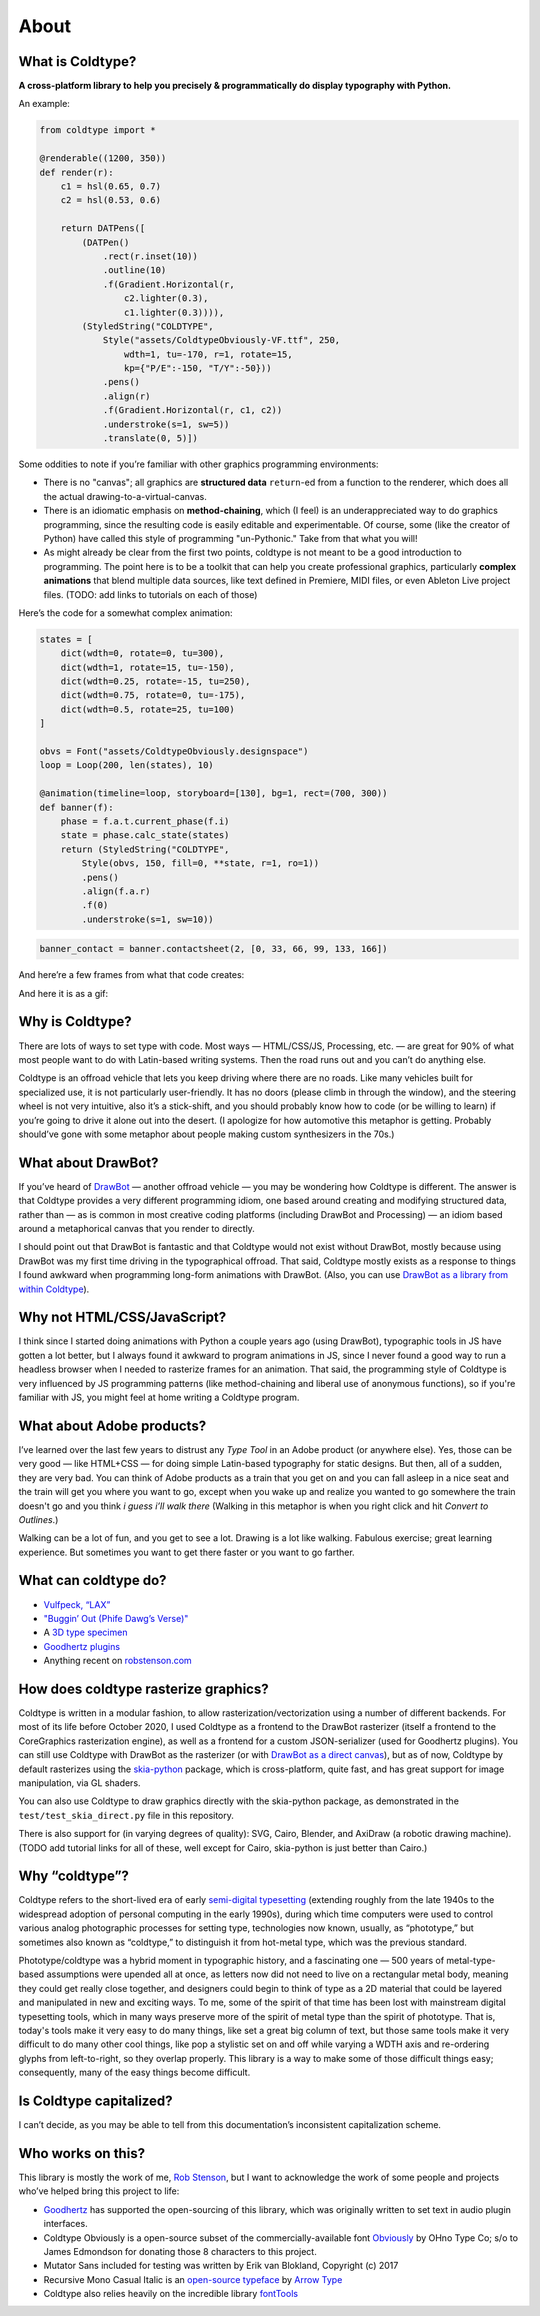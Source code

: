 About
=====

What is Coldtype?
-----------------

**A cross-platform library to help you precisely & programmatically do display typography with Python.**

An example:

.. code:: python

    from coldtype import *

    @renderable((1200, 350))
    def render(r):
        c1 = hsl(0.65, 0.7)
        c2 = hsl(0.53, 0.6)

        return DATPens([
            (DATPen()
                .rect(r.inset(10))
                .outline(10)
                .f(Gradient.Horizontal(r,
                    c2.lighter(0.3),
                    c1.lighter(0.3)))),
            (StyledString("COLDTYPE",
                Style("assets/ColdtypeObviously-VF.ttf", 250,
                    wdth=1, tu=-170, r=1, rotate=15,
                    kp={"P/E":-150, "T/Y":-50}))
                .pens()
                .align(r)
                .f(Gradient.Horizontal(r, c1, c2))
                .understroke(s=1, sw=5))
                .translate(0, 5)])

.. image:: /_static/renders/about_render.png
    :width: 600
    :class: add-border

Some oddities to note if you’re familiar with other graphics programming environments:

* There is no "canvas"; all graphics are **structured data** ``return``-ed from a function to the renderer, which does all the actual drawing-to-a-virtual-canvas.

* There is an idiomatic emphasis on **method-chaining**, which (I feel) is an underappreciated way to do graphics programming, since the resulting code is easily editable and experimentable. Of course, some (like the creator of Python) have called this style of programming "un-Pythonic." Take from that what you will!

* As might already be clear from the first two points, coldtype is not meant to be a good introduction to programming. The point here is to be a toolkit that can help you create professional graphics, particularly **complex animations** that blend multiple data sources, like text defined in Premiere, MIDI files, or even Ableton Live project files. (TODO: add links to tutorials on each of those)

Here’s the code for a somewhat complex animation:

.. code:: python

    states = [
        dict(wdth=0, rotate=0, tu=300),
        dict(wdth=1, rotate=15, tu=-150),
        dict(wdth=0.25, rotate=-15, tu=250),
        dict(wdth=0.75, rotate=0, tu=-175),
        dict(wdth=0.5, rotate=25, tu=100)
    ]

    obvs = Font("assets/ColdtypeObviously.designspace")
    loop = Loop(200, len(states), 10)

    @animation(timeline=loop, storyboard=[130], bg=1, rect=(700, 300))
    def banner(f):
        phase = f.a.t.current_phase(f.i)
        state = phase.calc_state(states)
        return (StyledString("COLDTYPE",
            Style(obvs, 150, fill=0, **state, r=1, ro=1))
            .pens()
            .align(f.a.r)
            .f(0)
            .understroke(s=1, sw=10))

.. code:: ruby
    
    banner_contact = banner.contactsheet(2, [0, 33, 66, 99, 133, 166])

And here’re a few frames from what that code creates:

.. image:: /_static/renders/about_banner_contactsheet.png
    :width: 700
    :class: add-border

And here it is as a gif:

.. image:: https://raw.githubusercontent.com/goodhertz/coldtype/main/assets/banner_3.gif
    :width: 700


Why is Coldtype?
----------------

There are lots of ways to set type with code. Most ways — HTML/CSS/JS, Processing, etc. — are great for 90% of what most people want to do with Latin-based writing systems. Then the road runs out and you can’t do anything else.

Coldtype is an offroad vehicle that lets you keep driving where there are no roads. Like many vehicles built for specialized use, it is not particularly user-friendly. It has no doors (please climb in through the window), and the steering wheel is not very intuitive, also it’s a stick-shift, and you should probably know how to code (or be willing to learn) if you’re going to drive it alone out into the desert. (I apologize for how automotive this metaphor is getting. Probably should’ve gone with some metaphor about people making custom synthesizers in the 70s.)

What about DrawBot?
-------------------

If you’ve heard of `DrawBot <https://drawbot.com/>`_ — another offroad vehicle — you may be wondering how Coldtype is different. The answer is that Coldtype provides a very different programming idiom, one based around creating and modifying structured data, rather than — as is common in most creative coding platforms (including DrawBot and Processing) — an idiom based around a metaphorical canvas that you render to directly.

I should point out that DrawBot is fantastic and that Coldtype would not exist without DrawBot, mostly because using DrawBot was my first time driving in the typographical offroad. That said, Coldtype mostly exists as a response to things I found awkward when programming long-form animations with DrawBot. (Also, you can use `DrawBot as a library from within Coldtype </tutorials/drawbot.html>`_).

Why not HTML/CSS/JavaScript?
----------------------------

I think since I started doing animations with Python a couple years ago (using DrawBot), typographic tools in JS have gotten a lot better, but I always found it awkward to program animations in JS, since I never found a good way to run a headless browser when I needed to rasterize frames for an animation. That said, the programming style of Coldtype is very influenced by JS programming patterns (like method-chaining and liberal use of anonymous functions), so if you're familiar with JS, you might feel at home writing a Coldtype program.

What about Adobe products?
--------------------------

I’ve learned over the last few years to distrust any `Type Tool` in an Adobe product (or anywhere else). Yes, those can be very good — like HTML+CSS — for doing simple Latin-based typography for static designs. But then, all of a sudden, they are very bad. You can think of Adobe products as a train that you get on and you can fall asleep in a nice seat and the train will get you where you want to go, except when you wake up and realize you wanted to go somewhere the train doesn't go and you think `i guess i’ll walk there` (Walking in this metaphor is when you right click and hit `Convert to Outlines`.)

Walking can be a lot of fun, and you get to see a lot. Drawing is a lot like walking. Fabulous exercise; great learning experience. But sometimes you want to get there faster or you want to go farther.

What can coldtype do?
---------------------

* `Vulfpeck, “LAX” <https://www.youtube.com/watch?v=NzxW8nxgENA>`_

* `"Buggin’ Out (Phife Dawg’s Verse)" <https://vimeo.com/377148622>`_

* A `3D type specimen <https://vimeo.com/354292807>`_

* `Goodhertz plugins <https://goodhertz.com/>`_

* Anything recent on `robstenson.com <https://robstenson.com/>`_

How does coldtype rasterize graphics?
-------------------------------------

Coldtype is written in a modular fashion, to allow rasterization/vectorization using a number of different backends. For most of its life before October 2020, I used Coldtype as a frontend to the DrawBot rasterizer (itself a frontend to the CoreGraphics rasterization engine), as well as a frontend for a custom JSON-serializer (used for Goodhertz plugins). You can still use Coldtype with DrawBot as the rasterizer (or with `DrawBot as a direct canvas <tutorials/drawbot.html>`_), but as of now, Coldtype by default rasterizes using the `skia-python <https://kyamagu.github.io/skia-python/>`_ package, which is cross-platform, quite fast, and has great support for image manipulation, via GL shaders.

You can also use Coldtype to draw graphics directly with the skia-python package, as demonstrated in the ``test/test_skia_direct.py`` file in this repository.

There is also support for (in varying degrees of quality): SVG, Cairo, Blender, and AxiDraw (a robotic drawing machine). (TODO add tutorial links for all of these, well except for Cairo, skia-python is just better than Cairo.)

Why “coldtype”?
---------------

Coldtype refers to the short-lived era of early `semi-digital typesetting <https://en.wikipedia.org/wiki/Phototypesetting>`_ (extending roughly from the late 1940s to the widespread adoption of personal computing in the early 1990s), during which time computers were used to control various analog photographic processes for setting type, technologies now known, usually, as “phototype,” but sometimes also known as “coldtype,” to distinguish it from hot-metal type, which was the previous standard.

Phototype/coldtype was a hybrid moment in typographic history, and a fascinating one — 500 years of metal-type-based assumptions were upended all at once, as letters now did not need to live on a rectangular metal body, meaning they could get really close together, and designers could begin to think of type as a 2D material that could be layered and manipulated in new and exciting ways. To me, some of the spirit of that time has been lost with mainstream digital typesetting tools, which in many ways preserve more of the spirit of metal type than the spirit of phototype. That is, today's tools make it very easy to do many things, like set a great big column of text, but those same tools make it very difficult to do many other cool things, like pop a stylistic set on and off while varying a WDTH axis and re-ordering glyphs from left-to-right, so they overlap properly. This library is a way to make some of those difficult things easy; consequently, many of the easy things become difficult.

Is Coldtype capitalized?
------------------------

I can’t decide, as you may be able to tell from this documentation’s inconsistent capitalization scheme.

Who works on this?
------------------

This library is mostly the work of me, `Rob Stenson <https://robstenson.com>`_, but I want to acknowledge the work of some people and projects who’ve helped bring this project to life:

* `Goodhertz <https://goodhertz.com>`_ has supported the open-sourcing of this library, which was originally written to set text in audio plugin interfaces.

* Coldtype Obviously is a open-source subset of the commercially-available font `Obviously <https://ohnotype.co/fonts/obviously>`_ by OHno Type Co; s/o to James Edmondson for donating those 8 characters to this project.

* Mutator Sans included for testing was written by Erik van Blokland, Copyright (c) 2017

* Recursive Mono Casual Italic is an `open-source typeface <https://github.com/arrowtype/recursive>`_ by `Arrow Type <https://www.arrowtype.com/>`_

* Coldtype also relies heavily on the incredible library `fontTools <https://github.com/fonttools/fonttools>`_
